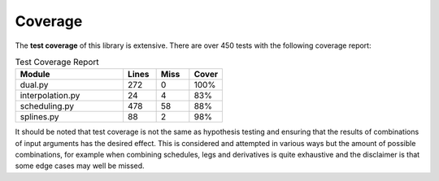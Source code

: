 .. _coverage-doc:

***********
Coverage
***********

The **test coverage** of this library is extensive. There are over 450 tests with the
following coverage report:

.. list-table:: Test Coverage Report
   :widths: 52 16 16 16
   :header-rows: 1

   * - Module
     - Lines
     - Miss
     - Cover
   * - dual.py
     - 272
     - 0
     - 100%
   * - interpolation.py
     - 24
     - 4
     - 83%
   * - scheduling.py
     - 478
     - 58
     - 88%
   * - splines.py
     - 88
     - 2
     - 98%

It should be noted that test coverage is not the same as hypothesis testing and ensuring
that the results of combinations of input arguments has the desired effect. This is
considered and attempted in various ways but the amount of possible combinations,
for example when combining schedules, legs and derivatives is quite exhaustive and
the disclaimer is that some edge cases may well be missed.